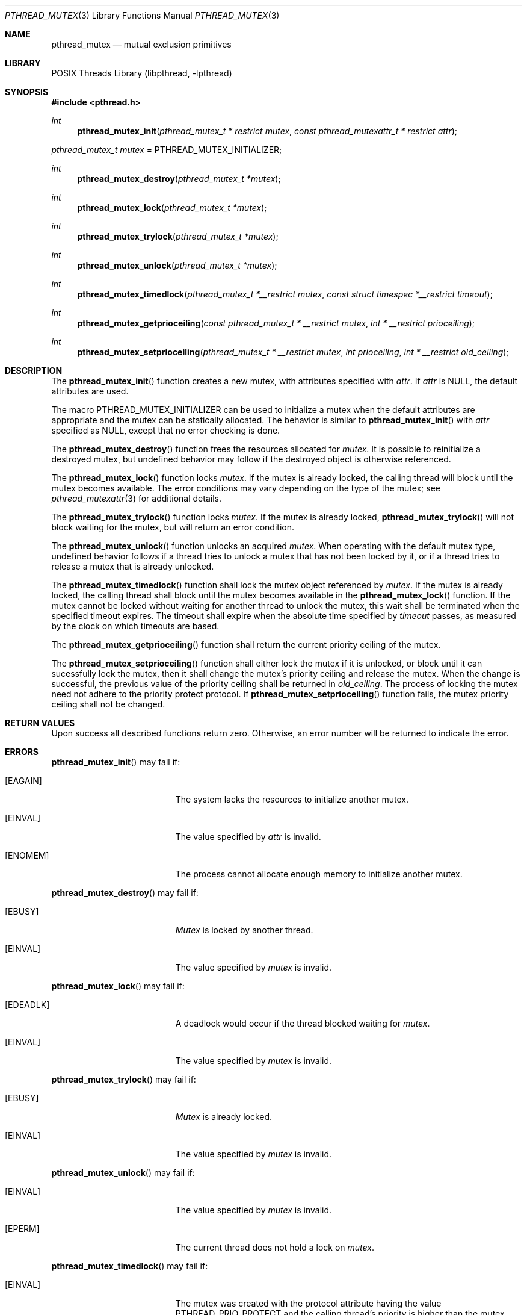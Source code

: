 .\" $NetBSD: pthread_mutex.3,v 1.9 2016/10/30 23:26:33 kamil Exp $
.\"
.\" Copyright (c) 2002, 2010 The NetBSD Foundation, Inc.
.\" All rights reserved.
.\"
.\" Redistribution and use in source and binary forms, with or without
.\" modification, are permitted provided that the following conditions
.\" are met:
.\" 1. Redistributions of source code must retain the above copyright
.\"    notice, this list of conditions and the following disclaimer.
.\" 2. Redistributions in binary form must reproduce the above copyright
.\"    notice, this list of conditions and the following disclaimer in the
.\"    documentation and/or other materials provided with the distribution.
.\"
.\" THIS SOFTWARE IS PROVIDED BY THE NETBSD FOUNDATION, INC. AND CONTRIBUTORS
.\" ``AS IS'' AND ANY EXPRESS OR IMPLIED WARRANTIES, INCLUDING, BUT NOT LIMITED
.\" TO, THE IMPLIED WARRANTIES OF MERCHANTABILITY AND FITNESS FOR A PARTICULAR
.\" PURPOSE ARE DISCLAIMED.  IN NO EVENT SHALL THE FOUNDATION OR CONTRIBUTORS
.\" BE LIABLE FOR ANY DIRECT, INDIRECT, INCIDENTAL, SPECIAL, EXEMPLARY, OR
.\" CONSEQUENTIAL DAMAGES (INCLUDING, BUT NOT LIMITED TO, PROCUREMENT OF
.\" SUBSTITUTE GOODS OR SERVICES; LOSS OF USE, DATA, OR PROFITS; OR BUSINESS
.\" INTERRUPTION) HOWEVER CAUSED AND ON ANY THEORY OF LIABILITY, WHETHER IN
.\" CONTRACT, STRICT LIABILITY, OR TORT (INCLUDING NEGLIGENCE OR OTHERWISE)
.\" ARISING IN ANY WAY OUT OF THE USE OF THIS SOFTWARE, EVEN IF ADVISED OF THE
.\" POSSIBILITY OF SUCH DAMAGE.
.\"
.\" Copyright (c) 1997 Brian Cully <shmit@kublai.com>
.\" All rights reserved.
.\"
.\" Redistribution and use in source and binary forms, with or without
.\" modification, are permitted provided that the following conditions
.\" are met:
.\" 1. Redistributions of source code must retain the above copyright
.\"    notice, this list of conditions and the following disclaimer.
.\" 2. Redistributions in binary form must reproduce the above copyright
.\"    notice, this list of conditions and the following disclaimer in the
.\"    documentation and/or other materials provided with the distribution.
.\" 3. Neither the name of the author nor the names of any co-contributors
.\"    may be used to endorse or promote products derived from this software
.\"    without specific prior written permission.
.\"
.\" THIS SOFTWARE IS PROVIDED BY JOHN BIRRELL AND CONTRIBUTORS ``AS IS'' AND
.\" ANY EXPRESS OR IMPLIED WARRANTIES, INCLUDING, BUT NOT LIMITED TO, THE
.\" IMPLIED WARRANTIES OF MERCHANTABILITY AND FITNESS FOR A PARTICULAR PURPOSE
.\" ARE DISCLAIMED.  IN NO EVENT SHALL THE REGENTS OR CONTRIBUTORS BE LIABLE
.\" FOR ANY DIRECT, INDIRECT, INCIDENTAL, SPECIAL, EXEMPLARY, OR CONSEQUENTIAL
.\" DAMAGES (INCLUDING, BUT NOT LIMITED TO, PROCUREMENT OF SUBSTITUTE GOODS
.\" OR SERVICES; LOSS OF USE, DATA, OR PROFITS; OR BUSINESS INTERRUPTION)
.\" HOWEVER CAUSED AND ON ANY THEORY OF LIABILITY, WHETHER IN CONTRACT, STRICT
.\" LIABILITY, OR TORT (INCLUDING NEGLIGENCE OR OTHERWISE) ARISING IN ANY WAY
.\" OUT OF THE USE OF THIS SOFTWARE, EVEN IF ADVISED OF THE POSSIBILITY OF
.\" SUCH DAMAGE.
.\"
.\" ----------------------------------------------------------------------------
.Dd June 12, 2016
.Dt PTHREAD_MUTEX 3
.Os
.Sh NAME
.Nm pthread_mutex
.Nd mutual exclusion primitives
.Sh LIBRARY
.Lb libpthread
.\" ----------------------------------------------------------------------------
.Sh SYNOPSIS
.In pthread.h
.Ft int
.Fn pthread_mutex_init "pthread_mutex_t * restrict mutex" \
"const pthread_mutexattr_t * restrict attr"
.Vt pthread_mutex_t mutex No = Dv PTHREAD_MUTEX_INITIALIZER ;
.Ft int
.Fn pthread_mutex_destroy "pthread_mutex_t *mutex"
.Ft int
.Fn pthread_mutex_lock "pthread_mutex_t *mutex"
.Ft int
.Fn pthread_mutex_trylock "pthread_mutex_t *mutex"
.Ft int
.Fn pthread_mutex_unlock "pthread_mutex_t *mutex"
.Ft int
.Fn pthread_mutex_timedlock "pthread_mutex_t *__restrict mutex" "const struct timespec *__restrict timeout"
.Ft int
.Fn pthread_mutex_getprioceiling "const pthread_mutex_t * __restrict mutex" "int * __restrict prioceiling"
.Ft int
.Fn pthread_mutex_setprioceiling "pthread_mutex_t * __restrict mutex" \
"int prioceiling" "int * __restrict old_ceiling"
.\" ----------------------------------------------------------------------------
.Sh DESCRIPTION
The
.Fn pthread_mutex_init
function creates a new mutex, with attributes specified with
.Fa attr .
If
.Fa attr
is
.Dv NULL ,
the default attributes are used.
.Pp
The macro
.Dv PTHREAD_MUTEX_INITIALIZER
can be used to initialize a mutex when the default attributes are
appropriate and the mutex can be statically allocated.
The behavior is similar to
.Fn pthread_mutex_init
with
.Fa attr
specified as
.Dv NULL ,
except that no error checking is done.
.Pp
.\" -----
The
.Fn pthread_mutex_destroy
function frees the resources allocated for
.Fa mutex .
It is possible to reinitialize a destroyed mutex, but undefined
behavior may follow if the destroyed object is otherwise referenced.
.Pp
.\" -----
The
.Fn pthread_mutex_lock
function locks
.Fa mutex .
If the mutex is already locked, the calling thread will block until the
mutex becomes available.
The error conditions may vary depending on the type of the mutex; see
.Xr pthread_mutexattr 3
for additional details.
.Pp
The
.Fn pthread_mutex_trylock
function locks
.Fa mutex .
If the mutex is already locked,
.Fn pthread_mutex_trylock
will not block waiting for the mutex, but will return an error condition.
.Pp
.\" -----
The
.Fn pthread_mutex_unlock
function unlocks an acquired
.Fa mutex .
When operating with the default mutex type,
undefined behavior follows if a thread tries to unlock a mutex
that has not been locked by it, or if a thread tries to release
a mutex that is already unlocked.
.Pp
.\" -----
The
.Fn pthread_mutex_timedlock
function shall lock the mutex object referenced by
.Fa mutex .
If the mutex is already locked, the calling thread shall block until
the mutex becomes available in the
.Fn pthread_mutex_lock
function.
If the mutex cannot be locked without waiting for another thread to
unlock the mutex, this wait shall be terminated when the specified timeout
expires.
The timeout shall expire when the absolute time specified by
.Fa timeout
passes, as measured by the clock on which timeouts are based.
.Pp
.\" -----
The
.Fn pthread_mutex_getprioceiling
function shall return the current priority ceiling of the mutex.
.Pp
.\" -----
The
.Fn pthread_mutex_setprioceiling
function shall either lock the mutex if it is unlocked, or block until
it can sucessfully lock the mutex, then it shall change the mutex's priority
ceiling and release the mutex.
When the change is successful, the previous value of the priority ceiling
shall be returned
in
.Fa old_ceiling .
The process of locking the mutex need not adhere to the priority
protect protocol.
If
.Fn pthread_mutex_setprioceiling
function fails, the mutex priority ceiling shall not be changed.
.\" ----------------------------------------------------------------------------
.Sh RETURN VALUES
Upon success all described functions return zero.
Otherwise, an error number will be returned to indicate the error.
.Sh ERRORS
.Fn pthread_mutex_init
may fail if:
.Bl -tag -width Er
.It Bq Er EAGAIN
The system lacks the resources to initialize another mutex.
.It Bq Er EINVAL
The value specified by
.Fa attr
is invalid.
.It Bq Er ENOMEM
The process cannot allocate enough memory to initialize another mutex.
.El
.Pp
.\" -----
.Fn pthread_mutex_destroy
may fail if:
.Bl -tag -width Er
.It Bq Er EBUSY
.Fa Mutex
is locked by another thread.
.It Bq Er EINVAL
The value specified by
.Fa mutex
is invalid.
.El
.Pp
.\" -----
.Fn pthread_mutex_lock
may fail if:
.Bl -tag -width Er
.It Bq Er EDEADLK
A deadlock would occur if the thread blocked waiting for
.Fa mutex .
.It Bq Er EINVAL
The value specified by
.Fa mutex
is invalid.
.El
.Pp
.Fn pthread_mutex_trylock
may fail if:
.Bl -tag -width Er
.It Bq Er EBUSY
.Fa Mutex
is already locked.
.It Bq Er EINVAL
The value specified by
.Fa mutex
is invalid.
.El
.Pp
.\" -----
.Fn pthread_mutex_unlock
may fail if:
.Bl -tag -width Er
.It Bq Er EINVAL
The value specified by
.Fa mutex
is invalid.
.It Bq Er EPERM
The current thread does not hold a lock on
.Fa mutex .
.El
.Pp
.\" -----
.Fn pthread_mutex_timedlock
may fail if:
.Bl -tag -width Er
.It Bq Er EINVAL
The mutex was created with the protocol attribute having the value
.Dv PTHREAD_PRIO_PROTECT
and the calling thread's priority is higher than
the mutex current priority ceiling; or
the process or thread would have blocked, and the
.Fa timeout
parameter specified a nanoseconds field value less than zero or greater
than or equal to 1000 million.
.It Bq Er ETIMEDOUT
The mutex could not be locked before the specified timeout expired.
.El
.Pp
.\" -----
The
.Fn pthread_mutex_getprioceiling
and
.Fn pthread_mutex_setprioceiling
functions may fail if:
.Bl -tag -width Er
.It Bq Er EINVAL
The priority requested by
.Fa prioceiling
is out of range; or
the value specified by
.Fa mutex
does not refer to a currently existing mutex.
.It Bq Er EPERM
The caller does not have the privilege to perform the operation.
.El
.\" ----------------------------------------------------------------------------
.Sh SEE ALSO
.Xr pthread 3 ,
.Xr pthread_barrier 3 ,
.Xr pthread_cond 3 ,
.Xr pthread_mutexattr 3 ,
.Xr pthread_rwlock 3 ,
.Xr pthread_spin 3
.\" ----------------------------------------------------------------------------
.Sh STANDARDS
These functions conform to
.St -p1003.1-2001 .
